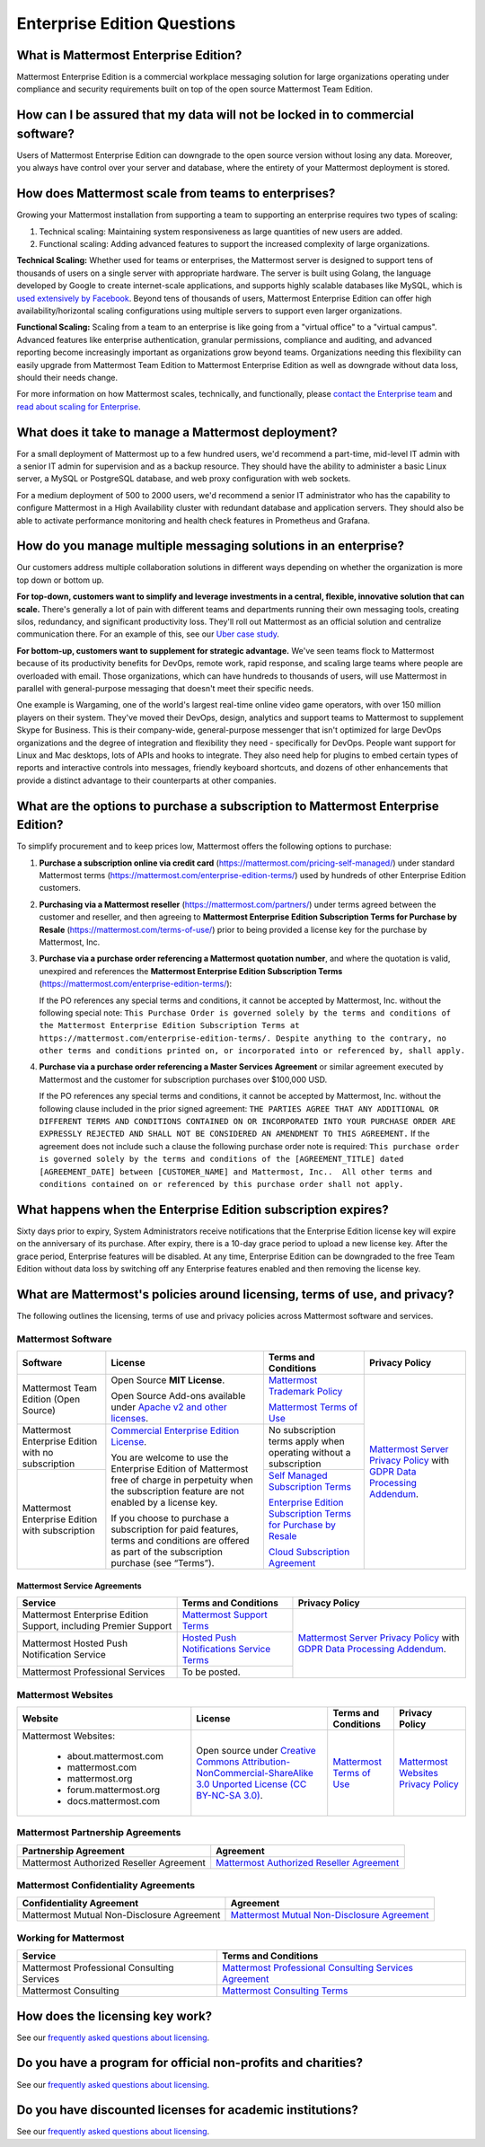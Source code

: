 Enterprise Edition Questions
============================

What is Mattermost Enterprise Edition?
--------------------------------------

Mattermost Enterprise Edition is a commercial workplace messaging solution for large organizations operating under compliance and security requirements built on top of the open source Mattermost Team Edition.

How can I be assured that my data will not be locked in to commercial software?
-------------------------------------------------------------------------------

Users of Mattermost Enterprise Edition can downgrade to the open source version without losing any data. Moreover, you always have control over your server and database, where the entirety of your Mattermost deployment is stored.

How does Mattermost scale from teams to enterprises?
----------------------------------------------------

Growing your Mattermost installation from supporting a team to supporting an enterprise requires two types of scaling:

1. Technical scaling: Maintaining system responsiveness as large quantities of new users are added.
2. Functional scaling: Adding advanced features to support the increased complexity of large organizations.

**Technical Scaling:** Whether used for teams or enterprises, the Mattermost server is designed to support tens of thousands of users on a single server with appropriate hardware. The server is built using Golang, the language developed by Google to create internet-scale applications, and supports highly scalable databases like MySQL, which is `used extensively by Facebook <https://www.facebook.com/notes/facebook-engineering/mysql-and-database-engineering-mark-callaghan/10150599729938920/>`__. Beyond tens of thousands of users, Mattermost Enterprise Edition can offer high availability/horizontal scaling configurations using multiple servers to support even larger organizations.

**Functional Scaling:** Scaling from a team to an enterprise is like going from a "virtual office" to a "virtual campus". Advanced features like enterprise authentication, granular permissions, compliance and auditing, and advanced reporting become increasingly important as organizations grow beyond teams. Organizations needing this flexibility can easily upgrade from Mattermost Team Edition to Mattermost Enterprise Edition as well as downgrade without data loss, should their needs change.

For more information on how Mattermost scales, technically, and functionally, please `contact the Enterprise team <https://mattermost.com/contact-us/>`__ and `read about scaling for Enterprise <https://docs.mattermost.com/scale/scaling-for-enterprise.html>`__.

What does it take to manage a Mattermost deployment?
----------------------------------------------------

For a small deployment of Mattermost up to a few hundred users, we'd recommend a part-time, mid-level IT admin with a senior IT admin for supervision and as a backup resource. They should have the ability to administer a basic Linux server, a MySQL or PostgreSQL database, and web proxy configuration with web sockets.

For a medium deployment of 500 to 2000 users, we'd recommend a senior IT administrator who has the capability to configure Mattermost in a High Availability cluster with redundant database and application servers. They should also be able to activate performance monitoring and health check features in Prometheus and Grafana.

How do you manage multiple messaging solutions in an enterprise?
----------------------------------------------------------------

Our customers address multiple collaboration solutions in different ways depending on whether the organization is more top down or bottom up.

**For top-down, customers want to simplify and leverage investments in a central, flexible, innovative solution that can scale.** There's generally a lot of pain with different teams and departments running their own messaging tools, creating silos, redundancy, and significant productivity loss. They'll roll out Mattermost as an official solution and centralize communication there. For an example of this, see our `Uber case study <https://mattermost.com/customers/>`__.

**For bottom-up, customers want to supplement for strategic advantage.** We've seen teams flock to Mattermost because of its productivity benefits for DevOps, remote work, rapid response, and scaling large teams where people are overloaded with email. Those organizations, which can have hundreds to thousands of users, will use Mattermost in parallel with general-purpose messaging that doesn't meet their specific needs.

One example is Wargaming, one of the world's largest real-time online video game operators, with over 150 million players on their system. They've moved their DevOps, design, analytics and support teams to Mattermost to supplement Skype for Business. This is their company-wide, general-purpose messenger that isn't optimized for large DevOps organizations and the degree of integration and flexibility they need - specifically for DevOps. People want support for Linux and Mac desktops, lots of APIs and hooks to integrate. They also need help for plugins to embed certain types of reports and interactive controls into messages, friendly keyboard shortcuts, and dozens of other enhancements that provide a distinct advantage to their counterparts at other companies.

What are the options to purchase a subscription to Mattermost Enterprise Edition?
---------------------------------------------------------------------------------

To simplify procurement and to keep prices low, Mattermost offers the following options to purchase:

1. **Purchase a subscription online via credit card** (https://mattermost.com/pricing-self-managed/) under standard Mattermost terms (https://mattermost.com/enterprise-edition-terms/) used by hundreds of other Enterprise Edition customers.

2. **Purchasing via a Mattermost reseller** (https://mattermost.com/partners/) under terms agreed between the customer and reseller, and then agreeing to **Mattermost Enterprise Edition Subscription Terms for Purchase by Resale** (https://mattermost.com/terms-of-use/) prior to being provided a license key for the purchase by Mattermost, Inc.

3. **Purchase via a purchase order referencing a Mattermost quotation number**, and where the quotation is valid, unexpired and references the **Mattermost Enterprise Edition Subscription Terms** (https://mattermost.com/enterprise-edition-terms/):

   If the PO references any special terms and conditions, it cannot be accepted by Mattermost, Inc. without the following special note: ``This Purchase Order is governed solely by the terms and conditions of the Mattermost Enterprise Edition Subscription Terms at https://mattermost.com/enterprise-edition-terms/. Despite anything to the contrary, no other terms and conditions printed on, or incorporated into or referenced by, shall apply.``

4. **Purchase via a purchase order referencing a Master Services Agreement** or similar agreement executed by Mattermost and the customer for subscription purchases over $100,000 USD.

   If the PO references any special terms and conditions, it cannot be accepted by Mattermost, Inc. without the following clause included in the prior signed agreement: ``THE PARTIES AGREE THAT ANY ADDITIONAL OR DIFFERENT TERMS AND CONDITIONS CONTAINED ON OR INCORPORATED INTO YOUR PURCHASE ORDER ARE EXPRESSLY REJECTED AND SHALL NOT BE CONSIDERED AN AMENDMENT TO THIS AGREEMENT.`` If the agreement does not include such a clause the following purchase order note is required: ``This purchase order is governed solely by the terms and conditions of the [AGREEMENT_TITLE] dated [AGREEMENT_DATE] between [CUSTOMER_NAME] and Mattermost, Inc..  All other terms and conditions contained on or referenced by this purchase order shall not apply.``
  
What happens when the Enterprise Edition subscription expires?
--------------------------------------------------------------

Sixty days prior to expiry, System Administrators receive notifications that the Enterprise Edition license key will expire on the anniversary of its purchase. After expiry, there is a 10-day grace period to upload a new license key. After the grace period, Enterprise features will be disabled. At any time, Enterprise Edition can be downgraded to the free Team Edition without data loss by switching off any Enterprise features enabled and then removing the license key.

What are Mattermost's policies around licensing, terms of use, and privacy?
---------------------------------------------------------------------------

The following outlines the licensing, terms of use and privacy policies across Mattermost software and services.

Mattermost Software
~~~~~~~~~~~~~~~~~~~

+----------------------------------------------------+---------------------------------------------------------------------------------------------------------------------------+-------------------------------------------------------------------------------------------------------------------------------+----------------------------------------------------------------------------------------------------------------------------+
| Software                                           | License                                                                                                                   | Terms and Conditions                                                                                                          | Privacy Policy                                                                                                             |
+====================================================+===========================================================================================================================+===============================================================================================================================+============================================================================================================================+
| Mattermost Team Edition (Open Source)              | Open Source **MIT License**.                                                                                              | `Mattermost Trademark Policy <https://mattermost.org/trademark-standards-of-use/>`__                                          | `Mattermost Server Privacy Policy <https://github.com/mattermost/mattermost-server/blob/master/build/PRIVACY_POLICY.md>`__ |
|                                                    |                                                                                                                           |                                                                                                                               | with `GDPR Data Processing Addendum <https://mattermost.com/data-processing-addendum/>`__.                                 |
|                                                    | Open Source Add-ons available under `Apache v2 and other licenses <https://mattermost.org/licensing/>`__.                 | `Mattermost Terms of Use <https://mattermost.com/terms-of-use/>`__                                                            |                                                                                                                            |
+----------------------------------------------------+---------------------------------------------------------------------------------------------------------------------------+-------------------------------------------------------------------------------------------------------------------------------+                                                                                                                            |
| Mattermost Enterprise Edition with no subscription | `Commercial Enterprise Edition License <https://mattermost.com/enterprise-edition-license/>`__.                           | No subscription terms apply when operating without a subscription                                                             |                                                                                                                            |
|                                                    |                                                                                                                           |                                                                                                                               |                                                                                                                            |
|                                                    | You are welcome to use the Enterprise Edition of Mattermost free of charge in perpetuity when the subscription feature    |                                                                                                                               |                                                                                                                            |
+----------------------------------------------------+ are not enabled by a license key.                                                                                         +-------------------------------------------------------------------------------------------------------------------------------+                                                                                                                            |
| Mattermost Enterprise Edition with subscription    |                                                                                                                           | `Self Managed Subscription Terms <https://mattermost.com/enterprise-edition-terms/>`__                                        |                                                                                                                            |
|                                                    | If you choose to purchase a subscription for paid features, terms and conditions are offered                              |                                                                                                                               |                                                                                                                            |
|                                                    | as part of the subscription purchase (see “Terms”).                                                                       | `Enterprise Edition Subscription Terms for Purchase by Resale <https://mattermost.com/terms-of-use/>`__                       |                                                                                                                            |
|                                                    |                                                                                                                           |                                                                                                                               |                                                                                                                            |
|                                                    |                                                                                                                           | `Cloud Subscription Agreement <https://mattermost.com/cloud-subscription-terms/>`__                                           |                                                                                                                            |
+----------------------------------------------------+---------------------------------------------------------------------------------------------------------------------------+-------------------------------------------------------------------------------------------------------------------------------+----------------------------------------------------------------------------------------------------------------------------+

Mattermost Service Agreements
^^^^^^^^^^^^^^^^^^^^^^^^^^^^^

+-----------------------------------------------------------------------------+-------------------------------------------------------------------------------------------------------------------------------------------------+----------------------------------------------------------------------------------------------------------------------------+
| Service                                                                     | Terms and Conditions                                                                                                                            | Privacy Policy                                                                                                             |
+=============================================================================+=================================================================================================================================================+============================================================================================================================+
| Mattermost Enterprise Edition Support, including Premier Support            | `Mattermost Support Terms <https://mattermost.com/support/>`__                                                                                  | `Mattermost Server Privacy Policy <https://github.com/mattermost/mattermost-server/blob/master/build/PRIVACY_POLICY.md>`__ |
+-----------------------------------------------------------------------------+-------------------------------------------------------------------------------------------------------------------------------------------------+ with `GDPR Data Processing Addendum <https://mattermost.com/data-processing-addendum/>`__.                                 |
| Mattermost Hosted Push Notification Service                                 | `Hosted Push Notifications Service Terms <https://mattermost.com/terms-of-use/>`__                                                              |                                                                                                                            |
+-----------------------------------------------------------------------------+-------------------------------------------------------------------------------------------------------------------------------------------------+                                                                                                                            |
| Mattermost Professional Services                                            | To be posted.                                                                                                                                   |                                                                                                                            |
+-----------------------------------------------------------------------------+-------------------------------------------------------------------------------------------------------------------------------------------------+----------------------------------------------------------------------------------------------------------------------------+

Mattermost Websites
~~~~~~~~~~~~~~~~~~~

+----------------------------+------------------------------------------------------------------------------------------------------------------------------------------------------------------+---------------------------------------------------------------------------------------+---------------------------------------------------------------------------------------------------------------------------+
| Website                    | License                                                                                                                                                          | Terms and Conditions                                                                  | Privacy Policy                                                                                                            |
+============================+==================================================================================================================================================================+=======================================================================================+===========================================================================================================================+
| Mattermost Websites:       | Open source under                                                                                                                                                | `Mattermost Terms of Use <https://mattermost.com/terms-of-service/>`__                | `Mattermost Websites Privacy Policy <https://mattermost.com/privacy-policy/>`__                                           |
|                            | `Creative Commons Attribution-NonCommercial-ShareAlike 3.0 Unported License (CC BY-NC-SA 3.0) <https://creativecommons.org/licenses/by-nc-sa/3.0/deed.en_US>`__. |                                                                                       |                                                                                                                           |
|  - about.mattermost.com    |                                                                                                                                                                  |                                                                                       |                                                                                                                           |
|  - mattermost.com          |                                                                                                                                                                  |                                                                                       |                                                                                                                           |
|  - mattermost.org          |                                                                                                                                                                  |                                                                                       |                                                                                                                           |
|  - forum.mattermost.org    |                                                                                                                                                                  |                                                                                       |                                                                                                                           |
|  - docs.mattermost.com     |                                                                                                                                                                  |                                                                                       |                                                                                                                           |
+----------------------------+------------------------------------------------------------------------------------------------------------------------------------------------------------------+---------------------------------------------------------------------------------------+---------------------------------------------------------------------------------------------------------------------------+

Mattermost Partnership Agreements
~~~~~~~~~~~~~~~~~~~~~~~~~~~~~~~~~

+-----------------------------------------------------------------------------+-------------------------------------------------------------------------------------------------------------------+
| Partnership Agreement                                                       | Agreement                                                                                                         |
+=============================================================================+===================================================================================================================+
| Mattermost Authorized Reseller Agreement                                    | `Mattermost Authorized Reseller Agreement <https://mattermost.com/partners/>`__                                   |
+-----------------------------------------------------------------------------+-------------------------------------------------------------------------------------------------------------------+

Mattermost Confidentiality Agreements
~~~~~~~~~~~~~~~~~~~~~~~~~~~~~~~~~~~~~

+-----------------------------------------------------------------------------+---------------------------------------------------------------------------------------------------------------------------------------+
| Confidentiality Agreement                                                   | Agreement                                                                                                                             |
+=============================================================================+=======================================================================================================================================+
| Mattermost Mutual Non-Disclosure Agreement                                  | `Mattermost Mutual Non-Disclosure Agreement <https://docs.google.com/document/d/1Ev3VFjiJBKSf1D5Kmf2BScbHBgSQbMzTzOhY3Of28vY/edit>`__ |
+-----------------------------------------------------------------------------+---------------------------------------------------------------------------------------------------------------------------------------+

Working for Mattermost
~~~~~~~~~~~~~~~~~~~~~~~

+-----------------------------------------------------------------------------+--------------------------------------------------------------------------------------------------------------------------------------------------+
| Service                                                                     | Terms and Conditions                                                                                                                             |
+=============================================================================+==================================================================================================================================================+
| Mattermost Professional Consulting Services                                 | `Mattermost Professional Consulting Services Agreement <https://docs.google.com/document/d/1tgEkO5Q-xqAgVEcx5Y-z28OC36HptpltKORpivQGLoY/edit>`__ |
+-----------------------------------------------------------------------------+--------------------------------------------------------------------------------------------------------------------------------------------------+
| Mattermost Consulting                                                       | `Mattermost Consulting Terms <https://handbook.mattermost.com/operations/sales/partner-programs>`__                                              |
+-----------------------------------------------------------------------------+--------------------------------------------------------------------------------------------------------------------------------------------------+

How does the licensing key work?
--------------------------------

See our `frequently asked questions about licensing <https://docs.mattermost.com/about/licensing-and-subscription.html#frequently-asked-questions>`__.

Do you have a program for official non-profits and charities?
-------------------------------------------------------------

See our `frequently asked questions about licensing <https://docs.mattermost.com/about/licensing-and-subscription.html#frequently-asked-questions>`__.

Do you have discounted licenses for academic institutions?
----------------------------------------------------------

See our `frequently asked questions about licensing <https://docs.mattermost.com/about/licensing-and-subscription.html#frequently-asked-questions>`__.